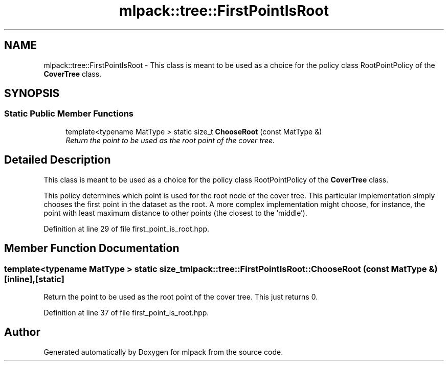 .TH "mlpack::tree::FirstPointIsRoot" 3 "Sat Mar 25 2017" "Version master" "mlpack" \" -*- nroff -*-
.ad l
.nh
.SH NAME
mlpack::tree::FirstPointIsRoot \- This class is meant to be used as a choice for the policy class RootPointPolicy of the \fBCoverTree\fP class\&.  

.SH SYNOPSIS
.br
.PP
.SS "Static Public Member Functions"

.in +1c
.ti -1c
.RI "template<typename MatType > static size_t \fBChooseRoot\fP (const MatType &)"
.br
.RI "\fIReturn the point to be used as the root point of the cover tree\&. \fP"
.in -1c
.SH "Detailed Description"
.PP 
This class is meant to be used as a choice for the policy class RootPointPolicy of the \fBCoverTree\fP class\&. 

This policy determines which point is used for the root node of the cover tree\&. This particular implementation simply chooses the first point in the dataset as the root\&. A more complex implementation might choose, for instance, the point with least maximum distance to other points (the closest to the 'middle')\&. 
.PP
Definition at line 29 of file first_point_is_root\&.hpp\&.
.SH "Member Function Documentation"
.PP 
.SS "template<typename MatType > static size_t mlpack::tree::FirstPointIsRoot::ChooseRoot (const MatType &)\fC [inline]\fP, \fC [static]\fP"

.PP
Return the point to be used as the root point of the cover tree\&. This just returns 0\&. 
.PP
Definition at line 37 of file first_point_is_root\&.hpp\&.

.SH "Author"
.PP 
Generated automatically by Doxygen for mlpack from the source code\&.

